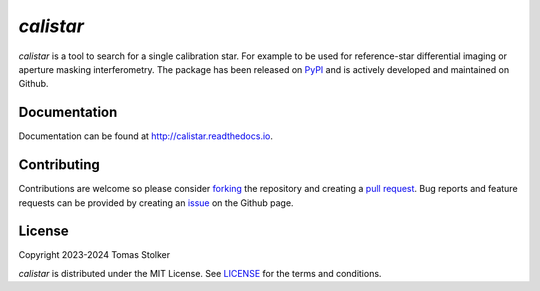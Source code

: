*calistar*
==========

.. container::

    |PyPI Status| |Python Versions| |CI Status| |Docs Status| |Code Coverage| |Code Quality| |License|

*calistar* is a tool to search for a single calibration star. For example to be used for reference-star differential imaging or aperture masking interferometry. The package has been released on `PyPI <https://pypi.org/project/calistar/>`_ and is actively developed and maintained on Github.

Documentation
-------------

Documentation can be found at `http://calistar.readthedocs.io <http://calistar.readthedocs.io>`_.

Contributing
------------

Contributions are welcome so please consider `forking <https://help.github.com/en/articles/fork-a-repo>`_ the repository and creating a `pull request <https://github.com/tomasstolker/calistar/pulls>`_. Bug reports and feature requests can be provided by creating an `issue <https://github.com/tomasstolker/calistar/issues>`_ on the Github page.

License
-------

Copyright 2023-2024 Tomas Stolker

*calistar* is distributed under the MIT License. See `LICENSE <https://github.com/tomasstolker/pycrires/blob/main/LICENSE>`_ for the terms and conditions.

.. |PyPI Status| image:: https://img.shields.io/pypi/v/calistar
   :target: https://pypi.python.org/pypi/calistar

.. |Python Versions| image:: https://img.shields.io/pypi/pyversions/calistar
   :target: https://pypi.python.org/pypi/calistar

.. |CI Status| image:: https://github.com/tomasstolker/calistar/actions/workflows/main.yml/badge.svg
   :target: https://github.com/tomasstolker/calistar/actions

.. |Docs Status| image:: https://img.shields.io/readthedocs/calistar
   :target: http://calistar.readthedocs.io

.. |Code Coverage| image:: https://codecov.io/gh/tomasstolker/calistar/branch/main/graph/badge.svg?token=LSSCPMJ5JH
   :target: https://codecov.io/gh/tomasstolker/calistar

.. |Code Quality| image:: https://img.shields.io/codefactor/grade/github/tomasstolker/calistar
   :target: https://www.codefactor.io/repository/github/tomasstolker/calistar

.. |License| image:: https://img.shields.io/github/license/tomasstolker/calistar
   :target: https://github.com/tomasstolker/calistar/blob/main/LICENSE
